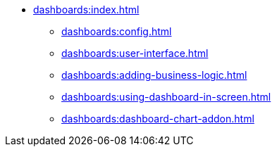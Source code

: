 * xref:dashboards:index.adoc[]
** xref:dashboards:config.adoc[]
** xref:dashboards:user-interface.adoc[]
** xref:dashboards:adding-business-logic.adoc[]
** xref:dashboards:using-dashboard-in-screen.adoc[]
** xref:dashboards:dashboard-chart-addon.adoc[]